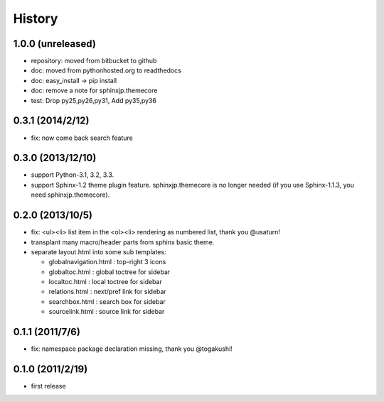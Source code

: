 History
=======

1.0.0 (unreleased)
------------------
* repository: moved from bitbucket to github
* doc: moved from pythonhosted.org to readthedocs
* doc: easy_install -> pip install
* doc: remove a note for sphinxjp.themecore
* test: Drop py25,py26,py31, Add py35,py36

0.3.1 (2014/2/12)
------------------

* fix: now come back search feature

0.3.0 (2013/12/10)
------------------
* support Python-3.1, 3.2, 3.3.
* support Sphinx-1.2 theme plugin feature. sphinxjp.themecore is no longer
  needed (if you use Sphinx-1.1.3, you need sphinxjp.themecore).


0.2.0 (2013/10/5)
------------------
* fix: <ul><li> list item in the <ol><li> rendering as numbered list, thank you @usaturn!
* transplant many macro/header parts from sphinx basic theme.
* separate layout.html into some sub templates:

  * globalnavigation.html : top-right 3 icons
  * globaltoc.html : global toctree for sidebar
  * localtoc.html : local toctree for sidebar
  * relations.html : next/pref link for sidebar
  * searchbox.html : search box for sidebar
  * sourcelink.html : source link for sidebar

0.1.1 (2011/7/6)
------------------
* fix: namespace package declaration missing, thank you @togakushi!

0.1.0 (2011/2/19)
------------------
* first release

